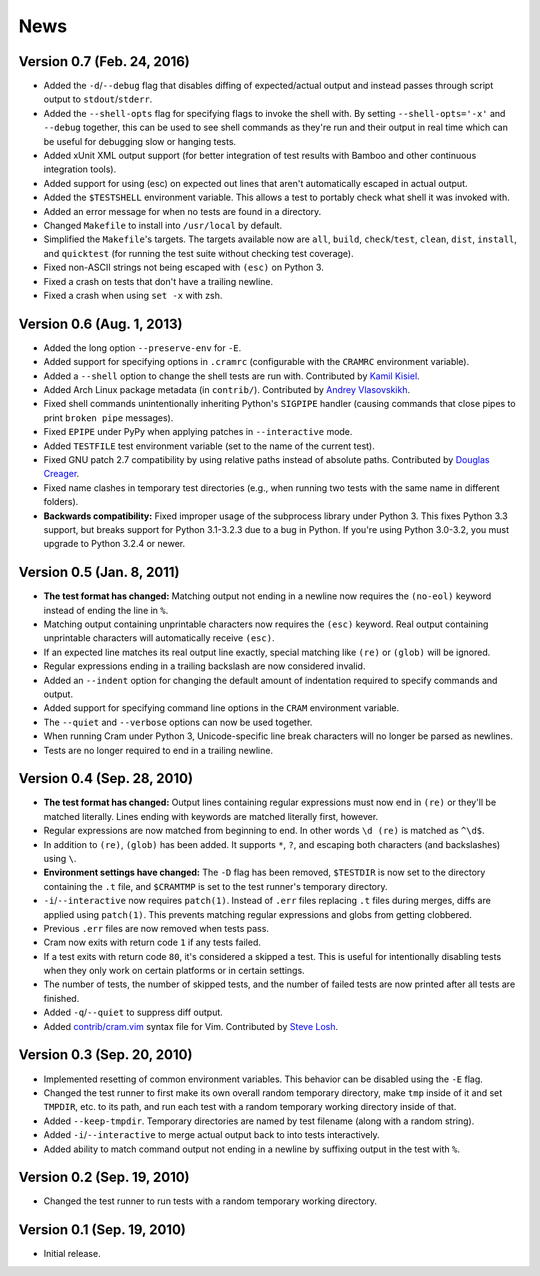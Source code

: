 ======
 News
======

Version 0.7 (Feb. 24, 2016)
---------------------------

* Added the ``-d``/``--debug`` flag that disables diffing of
  expected/actual output and instead passes through script output to
  ``stdout``/``stderr``.

* Added the ``--shell-opts`` flag for specifying flags to invoke the
  shell with. By setting ``--shell-opts='-x'`` and ``--debug``
  together, this can be used to see shell commands as they're run and
  their output in real time which can be useful for debugging slow or
  hanging tests.

* Added xUnit XML output support (for better integration of test
  results with Bamboo and other continuous integration tools).

* Added support for using (esc) on expected out lines that aren't
  automatically escaped in actual output.

* Added the ``$TESTSHELL`` environment variable. This allows a test to
  portably check what shell it was invoked with.

* Added an error message for when no tests are found in a directory.

* Changed ``Makefile`` to install into ``/usr/local`` by default.

* Simplified the ``Makefile``'s targets. The targets available now are
  ``all``, ``build``, ``check``/``test``, ``clean``, ``dist``,
  ``install``, and ``quicktest`` (for running the test suite without
  checking test coverage).

* Fixed non-ASCII strings not being escaped with ``(esc)`` on Python 3.

* Fixed a crash on tests that don't have a trailing newline.

* Fixed a crash when using ``set -x`` with zsh.


Version 0.6 (Aug. 1, 2013)
--------------------------

* Added the long option ``--preserve-env`` for ``-E``.

* Added support for specifying options in ``.cramrc`` (configurable
  with the ``CRAMRC`` environment variable).

* Added a ``--shell`` option to change the shell tests are run
  with. Contributed by `Kamil Kisiel`_.

* Added Arch Linux package metadata (in ``contrib/``). Contributed by
  `Andrey Vlasovskikh`_.

* Fixed shell commands unintentionally inheriting Python's ``SIGPIPE``
  handler (causing commands that close pipes to print ``broken pipe``
  messages).

* Fixed ``EPIPE`` under PyPy when applying patches in
  ``--interactive`` mode.

* Added ``TESTFILE`` test environment variable (set to the name of the
  current test).

* Fixed GNU patch 2.7 compatibility by using relative paths instead of
  absolute paths. Contributed by `Douglas Creager`_.

* Fixed name clashes in temporary test directories (e.g., when running
  two tests with the same name in different folders).

* **Backwards compatibility:** Fixed improper usage of the subprocess
  library under Python 3. This fixes Python 3.3 support, but breaks
  support for Python 3.1-3.2.3 due to a bug in Python. If you're using
  Python 3.0-3.2, you must upgrade to Python 3.2.4 or newer.

.. _Kamil Kisiel: http://kamilkisiel.net/
.. _Andrey Vlasovskikh: https://twitter.com/vlasovskikh
.. _Douglas Creager: http://dcreager.net/


Version 0.5 (Jan. 8, 2011)
--------------------------

* **The test format has changed:** Matching output not ending in a
  newline now requires the ``(no-eol)`` keyword instead of ending the
  line in ``%``.

* Matching output containing unprintable characters now requires the
  ``(esc)`` keyword. Real output containing unprintable characters
  will automatically receive ``(esc)``.

* If an expected line matches its real output line exactly, special
  matching like ``(re)`` or ``(glob)`` will be ignored.

* Regular expressions ending in a trailing backslash are now
  considered invalid.

* Added an ``--indent`` option for changing the default amount of
  indentation required to specify commands and output.

* Added support for specifying command line options in the ``CRAM``
  environment variable.

* The ``--quiet`` and ``--verbose`` options can now be used together.

* When running Cram under Python 3, Unicode-specific line break
  characters will no longer be parsed as newlines.

* Tests are no longer required to end in a trailing newline.


Version 0.4 (Sep. 28, 2010)
---------------------------

* **The test format has changed:** Output lines containing regular
  expressions must now end in ``(re)`` or they'll be matched
  literally. Lines ending with keywords are matched literally first,
  however.

* Regular expressions are now matched from beginning to end. In other
  words ``\d (re)`` is matched as ``^\d$``.

* In addition to ``(re)``, ``(glob)`` has been added. It supports
  ``*``, ``?``, and escaping both characters (and backslashes) using
  ``\``.

* **Environment settings have changed:** The ``-D`` flag has been
  removed, ``$TESTDIR`` is now set to the directory containing the
  ``.t`` file, and ``$CRAMTMP`` is set to the test runner's temporary
  directory.

* ``-i``/``--interactive`` now requires ``patch(1)``. Instead of
  ``.err`` files replacing ``.t`` files during merges, diffs are
  applied using ``patch(1)``. This prevents matching regular
  expressions and globs from getting clobbered.

* Previous ``.err`` files are now removed when tests pass.

* Cram now exits with return code ``1`` if any tests failed.

* If a test exits with return code ``80``, it's considered a skipped a
  test. This is useful for intentionally disabling tests when they
  only work on certain platforms or in certain settings.

* The number of tests, the number of skipped tests, and the number of
  failed tests are now printed after all tests are finished.

* Added ``-q``/``--quiet`` to suppress diff output.

* Added `contrib/cram.vim`_ syntax file for Vim. Contributed by `Steve
  Losh`_.

.. _contrib/cram.vim: https://github.com/brodie/cram/blob/0.7/contrib/cram.vim
.. _Steve Losh: http://stevelosh.com/


Version 0.3 (Sep. 20, 2010)
---------------------------

* Implemented resetting of common environment variables. This behavior
  can be disabled using the ``-E`` flag.

* Changed the test runner to first make its own overall random
  temporary directory, make ``tmp`` inside of it and set ``TMPDIR``,
  etc. to its path, and run each test with a random temporary working
  directory inside of that.

* Added ``--keep-tmpdir``. Temporary directories are named by test
  filename (along with a random string).

* Added ``-i``/``--interactive`` to merge actual output back to into
  tests interactively.

* Added ability to match command output not ending in a newline by
  suffixing output in the test with ``%``.


Version 0.2 (Sep. 19, 2010)
---------------------------

* Changed the test runner to run tests with a random temporary working
  directory.


Version 0.1 (Sep. 19, 2010)
---------------------------

* Initial release.
